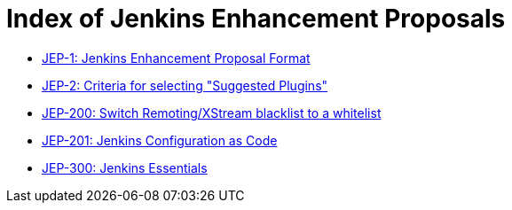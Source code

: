 = Index of Jenkins Enhancement Proposals

* link:1/[JEP-1: Jenkins Enhancement Proposal Format]
* link:2/[JEP-2: Criteria for selecting "Suggested Plugins"]
* link:200/[JEP-200: Switch Remoting/XStream blacklist to a whitelist]
* link:201/[JEP-201: Jenkins Configuration as Code]
* link:300/[JEP-300: Jenkins Essentials]
